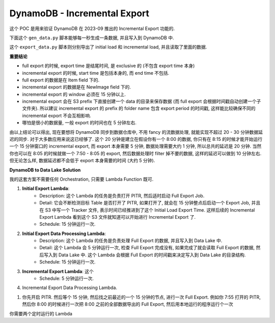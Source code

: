 DynamoDB - Incremental Export
==============================================================================
这个 POC 是用来验证 DynamoDB 在 2023-09 推出的 Incremental Export 功能的.

下面这个 ``gen_data.py`` 脚本能够每一秒生成一条数据, 并且写入到 DynamoDB 中.

.. dropdown:: gen_data.py

    .. literalinclude:: ./gen_data.py
       :language: python
       :linenos:

这个 ``export_data.py`` 脚本则分别导出了 initial load 和 incremental load, 并且读取了里面的数据.

.. dropdown:: export_data.py

    .. literalinclude:: ./export_data.py
       :language: python
       :linenos:

**重要结论**

- full export 的时候, export time 是结尾时间, 是 exclusive 的 (不包含 export time 本身)
- incremental export 的时候, start time 是包括本身的, 而 end time 不包括.
- full export 的数据是在 Item field 下的.
- incremental export 的数据是在 NewImage field 下的.
- incremental export 的 window 必须在 15 分钟以上.
- incremental export 会在 S3 prefix 下直接创建一个 data 的目录来保存数据 (而 full export 会根据时间戳自动创建一个子文件夹). 所以建议 incremental export 的 prefix 的 folder name 包含 export period 的时间戳, 这样能比较确保不同的 incremental export 不会互相影响.
- 哪怕是很小的数据量, 一般 export 的时间也在 5 分钟左右.

由以上结论可以得出, 现在要想将 DynamoDB 同步到数据仓库中, 不用 fancy 的流数据处理, 就能实现不超过 20 - 30 分钟数据延迟的同步. 对于大多数应用来说这已经够了. 这个 20 分钟是建立在假设你有一个 8:00 的数据, 你只有在 8:15 的时候才能开始运行一个 15 分钟窗口的 incremental export, 而 export 本身需要 5 分钟, 数据处理需要大约 1 分钟, 所以总共的延迟是 20 分钟. 当然你也可以在 8:05 的时候就做一个 7:50 - 8:05 的 export, 然后数据处理时 filter 掉不要的数据, 这样的延迟可以做到 10 分钟左右. 但无论怎么样, 数据延迟都不会低于 export 本身需要的时间 (大约 5 分钟).

**DynamoDB to Data Lake Solution**

我的这套方案不需要任何 Orchestration, 只需要 Lambda Function 既可.

1. **Initial Export Lambda**:
    - Description: 这个 Lambda 的任务是负责打开 PITR, 然后适时启动 Full Export Job.
    - Detail: 它会不断检测目标 Table 是否打开了 PITR, 如果打开了, 就会在 15 分钟整点后启动一个 Export Job, 并且在 S3 中写一个 Tracker 文件, 表示时间已经推进到了这个 Initial Load Export Time. 这样后续的 Incremental Export Lambda 看到这个 S3 文件就知道可以开始进行 Incremental Export 了.
    - Schedule: 15 分钟运行一次.
2. **Initial Export Data Processing Lambda**:
    - Description: 这个 Lambda 的任务是负责处理 Full Export 的数据, 并且写入到 Data Lake 中.
    - Detail: 这个 Lambda 会 5 分钟运行一次, 检查 Full Export 完成没有, 如果完成了就会读取 Full Export 的数据, 然后写入到 Data Lake 中. 这个 Lambda 会根据 Full Export 的时间戳来决定写入到 Data Lake 的目录结构.
    - Schedule: 15 分钟运行一次.
3. **Incremental Export Lambda**: 这个
    - Schedule: 5 分钟运行一次.
4. Incremental Export Data Processing Lambda.

1. 你先开启 PITR. 然后等个 15 分钟, 然后找之前最近的一个 15 分钟的节点, 进行一次 Full Export. 例如你 7:55 打开的 PITR, 然后你 8:00 的时候进行一次把 8:00 之前的全部数据导出的 Full Export, 然后用本地运行的程序运行个一次

你需要两个定时运行的 Lambda